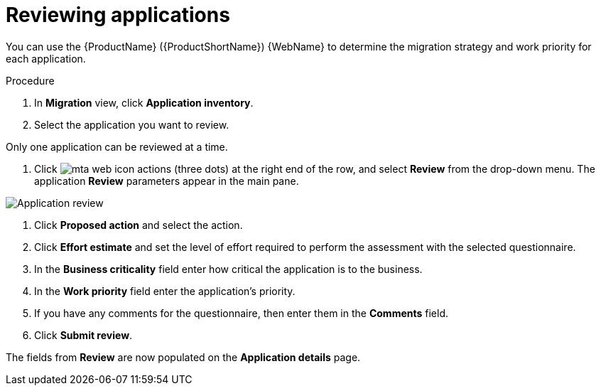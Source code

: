 // Module included in the following assemblies:
//
// * docs/web-console-guide/master.adoc

:_content-type: PROCEDURE
[id="mta-web-reviewing-apps_{context}"]
= Reviewing applications

You can use the {ProductName} ({ProductShortName}) {WebName} to determine the migration strategy and work priority for each application.

.Procedure

. In *Migration* view, click *Application inventory*.
. Select the application you want to review.
[NOTE]
====
Only one application can be reviewed at a time.
====
. Click image:mta-web-icon-actions.png[] (three dots) at the right end of the row, and select *Review* from the drop-down menu. The application *Review* parameters appear in the main pane.

// Get updated image for MTA
image::mta-web-assessment-review-01.png[Application review]

. Click *Proposed action* and select the action.
. Click *Effort estimate* and set the level of effort required to perform the assessment with the selected questionnaire.
. In the *Business criticality* field enter how critical the application is to the business.
. In the *Work priority* field enter the application's priority.
. If you have any comments for the questionnaire, then enter them in the *Comments* field.
. Click *Submit review*.

The fields from *Review* are now populated on the *Application details* page.
